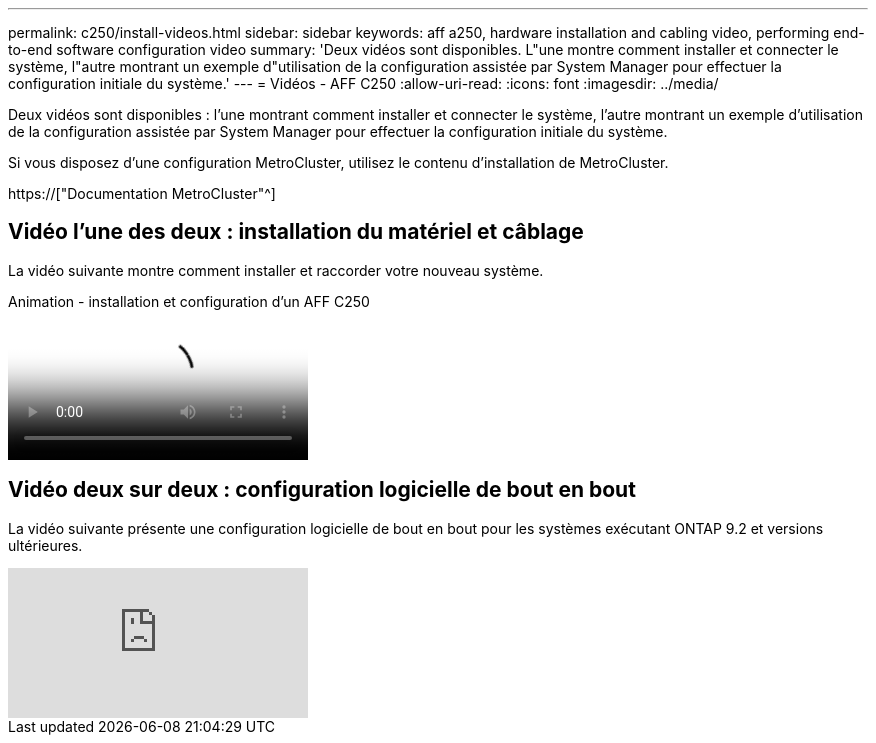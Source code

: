 ---
permalink: c250/install-videos.html 
sidebar: sidebar 
keywords: aff a250, hardware installation and cabling video, performing end-to-end software configuration video 
summary: 'Deux vidéos sont disponibles. L"une montre comment installer et connecter le système, l"autre montrant un exemple d"utilisation de la configuration assistée par System Manager pour effectuer la configuration initiale du système.' 
---
= Vidéos - AFF C250
:allow-uri-read: 
:icons: font
:imagesdir: ../media/


[role="lead"]
Deux vidéos sont disponibles : l'une montrant comment installer et connecter le système, l'autre montrant un exemple d'utilisation de la configuration assistée par System Manager pour effectuer la configuration initiale du système.

Si vous disposez d'une configuration MetroCluster, utilisez le contenu d'installation de MetroCluster.

https://["Documentation MetroCluster"^]



== Vidéo l'une des deux : installation du matériel et câblage

La vidéo suivante montre comment installer et raccorder votre nouveau système.

.Animation - installation et configuration d'un AFF C250
video::c6906786-b302-4c14-b39b-afc50062aac5[panopto]


== Vidéo deux sur deux : configuration logicielle de bout en bout

La vidéo suivante présente une configuration logicielle de bout en bout pour les systèmes exécutant ONTAP 9.2 et versions ultérieures.

video::WAE0afWhj1c?[youtube]